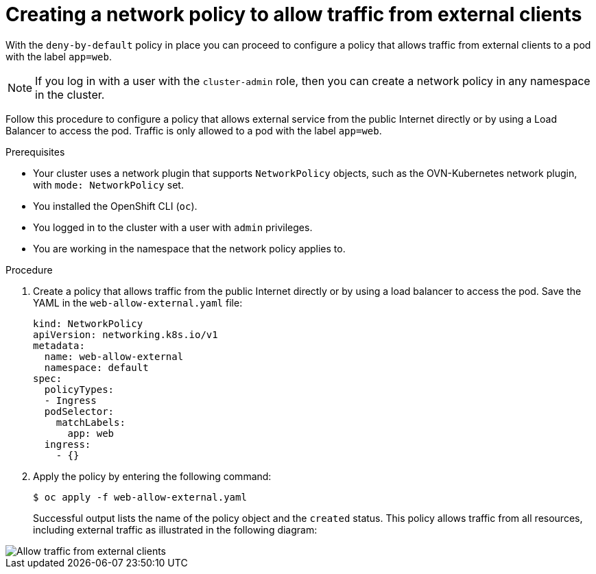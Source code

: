 // Module included in the following assemblies:
//
// * networking/multiple_networks/configuring-multi-network-policy.adoc
// * networking/network_security/network_policy/creating-network-policy.adoc

:name: network
:role: admin
ifeval::["{context}" == "configuring-multi-network-policy"]
:multi:
:name: multi-network
:role: cluster-admin
endif::[]

:_mod-docs-content-type: PROCEDURE
[id="nw-networkpolicy-allow-external-clients_{context}"]
= Creating a {name} policy to allow traffic from external clients

With the `deny-by-default` policy in place you can proceed to configure a policy that allows traffic from external clients to a pod with the label `app=web`.

ifndef::microshift[]
[NOTE]
====
If you log in with a user with the `cluster-admin` role, then you can create a network policy in any namespace in the cluster.
====
endif::microshift[]
ifdef::microshift[]
[NOTE]
====
Firewalld rules run before any `NetworkPolicy` is enforced.
====
endif::microshift[]

Follow this procedure to configure a policy that allows external service from the public Internet directly or by using a Load Balancer to access the pod. Traffic is only allowed to a pod with the label `app=web`.

.Prerequisites
ifndef::microshift[]
* Your cluster uses a network plugin that supports `NetworkPolicy` objects, such as the OVN-Kubernetes network plugin, with `mode: NetworkPolicy` set.
endif::microshift[]
* You installed the OpenShift CLI (`oc`).
ifndef::microshift[]
* You logged in to the cluster with a user with `{role}` privileges.
endif::microshift[]
* You are working in the namespace that the {name} policy applies to.

.Procedure

. Create a policy that allows traffic from the public Internet directly or by using a load balancer to access the pod. Save the YAML in the `web-allow-external.yaml` file:
+
[source,yaml]
----
ifndef::multi[]
kind: NetworkPolicy
apiVersion: networking.k8s.io/v1
endif::multi[]
ifdef::multi[]
apiVersion: k8s.cni.cncf.io/v1beta1
kind: MultiNetworkPolicy
endif::multi[]
metadata:
  name: web-allow-external
  namespace: default
ifdef::multi[]
  annotations:
    k8s.v1.cni.cncf.io/policy-for:<namespace_name>/<network_name>
endif::multi[]
spec:
  policyTypes:
  - Ingress
  podSelector:
    matchLabels:
      app: web
  ingress:
    - {}
----

. Apply the policy by entering the following command:
+
[source,terminal]
----
$ oc apply -f web-allow-external.yaml
----
+
Successful output lists the name of the policy object and the `created` status.
ifndef::microshift[]
This policy allows traffic from all resources, including external traffic as illustrated in the following diagram:

image::292_OpenShift_Configuring_multi-network_policy_1122.png[Allow traffic from external clients]
endif::microshift[]

ifdef::multi[]
:!multi:
endif::multi[]
:!name:
:!role: